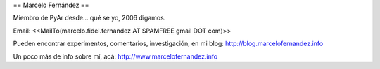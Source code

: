 == Marcelo Fernández ==

Miembro de PyAr desde... qué se yo, 2006 digamos.

Email: <<MailTo(marcelo.fidel.fernandez AT SPAMFREE gmail DOT com)>>

Pueden encontrar experimentos, comentarios, investigación, en mi blog: http://blog.marcelofernandez.info

Un poco más de info sobre mí, acá: http://www.marcelofernandez.info

